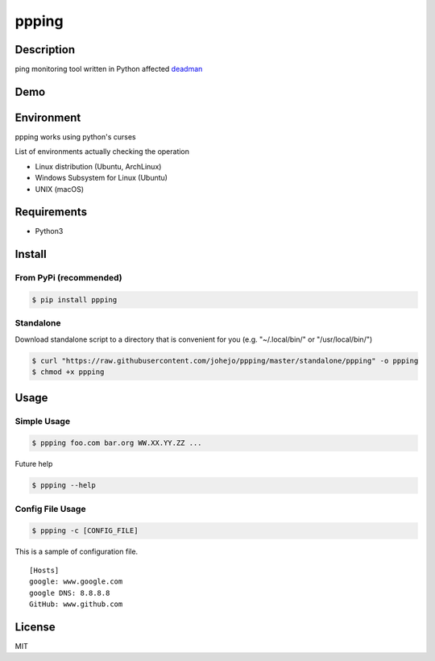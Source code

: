 ppping
======

.. image:: https://travis-ci.org/johejo/ppping.svg?branch=master
    :target: https://travis-ci.org/johejo/ppping

.. image:: https://img.shields.io/pypi/v/ppping.svg
    :target: https://pypi.python.org/pypi/ppping

.. image:: https://img.shields.io/github/license/johejo/ppping.svg
    :target: https://raw.githubusercontent.com/johejo/ppping/master/LICENSE

.. image:: https://api.codeclimate.com/v1/badges/aea7bbd42d3b4cf5b4ae/maintainability
   :target: https://codeclimate.com/github/johejo/ppping/maintainability
   :alt: Maintainability

.. image:: https://api.codeclimate.com/v1/badges/aea7bbd42d3b4cf5b4ae/test_coverage
   :target: https://codeclimate.com/github/johejo/ppping/test_coverage
   :alt: Test Coverage



Description
-----------

ping monitoring tool written in Python affected
`deadman <https://github.com/upa/deadman>`__

Demo
----

.. figure:: https://github.com/johejo/ppping/blob/master/demo.gif
   :alt: result

Environment
-----------

ppping works using python's curses

List of environments actually checking the operation

- Linux distribution (Ubuntu, ArchLinux)
- Windows Subsystem for Linux (Ubuntu)
- UNIX (macOS)

Requirements
------------

- Python3

Install
-------

From PyPi (recommended)
~~~~~~~~~~~~~~~~~~~~~~~
.. code:: bash

    $ pip install ppping

Standalone
~~~~~~~~~~

Download standalone script to a directory that is convenient for you (e.g. "~/.local/bin/" or "/usr/local/bin/")

.. code:: bash

    $ curl "https://raw.githubusercontent.com/johejo/ppping/master/standalone/ppping" -o ppping
    $ chmod +x ppping


Usage
-----

Simple Usage
~~~~~~~~~~~~

.. code:: bash

    $ ppping foo.com bar.org WW.XX.YY.ZZ ...

Future help

.. code:: bash

    $ ppping --help

Config File Usage
~~~~~~~~~~~~~~~~~

.. code:: bash

    $ ppping -c [CONFIG_FILE]

This is a sample of configuration file.

::

    [Hosts]
    google: www.google.com
    google DNS: 8.8.8.8
    GitHub: www.github.com

License
-------

MIT

